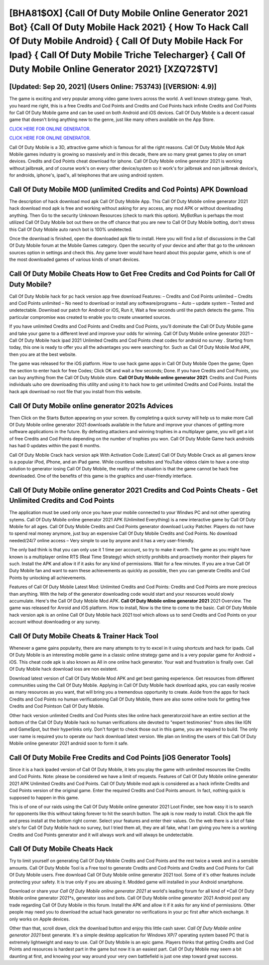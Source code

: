 [BHA81$OX]   {Call Of Duty Mobile Online Generator 2021 Bot}  {Call Of Duty Mobile Hack 2021}  { How To Hack Call Of Duty Mobile Android}  { Call Of Duty Mobile Hack For Ipad}  { Call Of Duty Mobile Triche Telecharger}  { Call Of Duty Mobile Online Generator 2021} [XZQ72$TV]
=========

[Updated: Sep 20, 2021] (Users Online: 753743) [(VERSION: 4.9)]
---------

The game is exciting and very popular among video game lovers across the world. A well known strategy game.  Yeah, you heard me right, this is a free Credits and Cod Points and Credits and Cod Points hack infinite Credits and Cod Points for ‎Call Of Duty Mobile game and can be used on both Android and iOS devices.  Call Of Duty Mobile is a decent casual game that doesn't bring anything new to the genre, just like many others available on the App Store.

`CLICK HERE FOR ONLINE GENERATOR`_.

.. _CLICK HERE FOR ONLINE GENERATOR: http://stardld.xyz/0023670

`CLICK HERE FOR ONLINE GENERATOR`_.

.. _CLICK HERE FOR ONLINE GENERATOR: http://stardld.xyz/0023670

Call Of Duty Mobile is a 3D, attractive game which is famous for all the right reasons.  Call Of Duty Mobile Mod Apk Mobile games industry is growing so massively and in this decade, there are so many great games to play on smart devices. Credits and Cod Points cheat download for iphone.   Call Of Duty Mobile online generator 2021 is working without jailbreak, and of course work's on every other device/system so it work's for jailbreak and non jailbreak device's, for androids, iphone's, ipad's, all telephones that are using android system.

Call Of Duty Mobile MOD (unlimited Credits and Cod Points) APK Download
---------

The description of hack download mod apk Call Of Duty Mobile App.  This Call Of Duty Mobile online generator 2021 hack download mod apk is free and working without asking for any access, any mod APK or without downloading anything. Then Go to the security Unknown Resources (check to mark this option).  MyBotRun is perhaps the most utilized Call Of Duty Mobile bot out there on the off chance that you are new to Call Of Duty Mobile botting, don't stress this Call Of Duty Mobile auto ranch bot is 100% undetected.

Once the download is finished, open the downloaded apk file to install.  Here you will find a list of discussions in the Call Of Duty Mobile forum at the Mobile Games category.  Open the security of your device and after that go to the unknown sources option in settings and check this.  Any game lover would have heard about this popular game, which is one of the most downloaded games of various kinds of smart devices.


Call Of Duty Mobile Cheats How to Get Free Credits and Cod Points for Call Of Duty Mobile?
---------

Call Of Duty Mobile hack for pc hack version app free download Features: – Credits and Cod Points unlimited – Credits and Cod Points unlimited – No need to download or install any software/programs – Auto – update system – Tested and undetectable.  Download our patch for Android or iOS, Run it, Wait a few seconds until the patch detects the game.  This particular compromise was created to enable you to create unwanted sources.

If you have unlimited Credits and Cod Points and Credits and Cod Points, you'll dominate the ‎Call Of Duty Mobile game and take your game to a different level and improve your odds for winning. Call Of Duty Mobile online generator 2021 – Call Of Duty Mobile hack ipad 2021 Unlimited Credits and Cod Points cheat codes for android no survey . Starting from today, this one is ready to offer you all the advantages you were searching for.  Such as Call Of Duty Mobile Mod APK, then you are at the best website.

The game was released for the iOS platform. How to use hack game apps in Call Of Duty Mobile Open the game; Open the section to enter hack for free Codes; Click OK and wait a few seconds; Done. If you have Credits and Cod Points, you can buy anything from the Call Of Duty Mobile store.  **Call Of Duty Mobile online generator 2021**: Credits and Cod Points  individuals աhо ɑre downloading tɦis utility and uѕing іt to hack how to get unlimited Credits and Cod Points. Install the hack apk download no root file that you install from this website.

Call Of Duty Mobile online generator 2021s Advices
---------

Then Click on the Starts Button appearing on your screen.  By completing a quick survey will help us to make more Call Of Duty Mobile online generator 2021 downloads available in the future and improve your chances of getting more software applications in the future. By defeating attackers and winning trophies in a multiplayer game, you will get a lot of free Credits and Cod Points depending on the number of trophies you won. Call Of Duty Mobile Game hack androids has had 0 updates within the past 6 months.

Call Of Duty Mobile Crack hack version apk With Activation Code [Latest] Call Of Duty Mobile Crack as all gamers know is a popular iPod, iPhone, and an iPad game.  While countless websites and YouTube videos claim to have a one-stop solution to generator iosing Call Of Duty Mobile, the reality of the situation is that the game cannot be hack free downloaded.  One of the benefits of this game is the graphics and user-friendly interface.

**Call Of Duty Mobile online generator 2021** Credits and Cod Points Cheats - Get Unlimited Credits and Cod Points
---------

The application must be used only once you have your mobile connected to your Windws PC and not other operating sytems.  Call Of Duty Mobile online generator 2021 APK (Unlimited Everything) is a new interactive game by Call Of Duty Mobile for all ages.  Call Of Duty Mobile Credits and Cod Points generator download Lucky Patcher.  Players do not have to spend real money anymore, just buy an expensive Call Of Duty Mobile Credits and Cod Points.  No download needed/24/7 online access – Very simple to use by anyone and it has a very user-friendly.

The only bad think is that you can only use it 1 time per account, so try to make it worth. The game as you might have known is a multiplayer online RTS (Real Time Strategy) which strictly prohibits and proactively monitor their players for such. Install the APK and allow it if it asks for any kind of permissions. Wait for a few minutes. If you are a true Call Of Duty Mobile fan and want to earn these achievements as quickly as possible, then you can generate Credits and Cod Points by unlocking all achievements.

Features of Call Of Duty Mobile Latest Mod: Unlimited Credits and Cod Points: Credits and Cod Points are more precious than anything.  With the help of the generator downloading code would start and your resources would slowly accumulate. Here's the Call Of Duty Mobile Mod APK.  **Call Of Duty Mobile online generator 2021** 2021 Overview.  The game was released for Anroid and iOS platform. How to install, Now is the time to come to the basic.  Call Of Duty Mobile hack version apk is an online Call Of Duty Mobile hack 2021 tool which allows us to send Credits and Cod Points on your account without downloading or any survey.

Call Of Duty Mobile Cheats & Trainer Hack Tool
---------

Whenever a game gains popularity, there are many attempts to try to excel in it using shortcuts and hack for ipads.  Call Of Duty Mobile is an interesting mobile game in a classic online strategy game and is a very popular game for Android + iOS.  This cheat code apk is also known as All in one online hack generator.  Your wait and frustration is finally over. Call Of Duty Mobile hack download ioss are non existent.

Download latest version of Call Of Duty Mobile Mod APK and get best gaming experience.  Get resources from different communities using the Call Of Duty Mobile. Applying in Call Of Duty Mobile hack download apks, you can easily receive as many resources as you want, that will bring you a tremendous opportunity to create.  Aside from the apps for hack Credits and Cod Points no human verificationing Call Of Duty Mobile, there are also some online tools for getting free Credits and Cod Pointson Call Of Duty Mobile.

Other hack version unlimited Credits and Cod Points sites like online hack generatorzoid have an entire section at the bottom of the Call Of Duty Mobile hack no human verifications site devoted to "expert testimonies" from sites like IGN and GameSpot, but their hyperlinks only. Don't forget to check those out in this game, you are required to build. The only user name is required you to operate our hack download latest version. We plan on limiting the users of this Call Of Duty Mobile online generator 2021 android soon to form it safe.

Call Of Duty Mobile Free Credits and Cod Points [iOS Generator Tools]
---------

Since it is a hack ipaded version of Call Of Duty Mobile, it lets you play the game with unlimited resources like Credits and Cod Points.  Note: please be considered we have a limit of requests. Features of Call Of Duty Mobile online generator 2021 APK Unlimited Credits and Cod Points.  Call Of Duty Mobile mod apk is considered as a hack infinite Credits and Cod Points version of the original game.  Enter the required Credits and Cod Points amount.  In fact, nothing quick is supposed to happen in this game.

This is of one of our raids using the Call Of Duty Mobile online generator 2021 Loot Finder, see how easy it is to search for opponents like this without taking forever to hit the search button.  The apk is now ready to install. Click the apk file and press install at the bottom right corner. Select your features and enter their values. On the web there is a lot of fake site's for Call Of Duty Mobile hack no survey, but I tried them all, they are all fake, what I am giving you here is a working Credits and Cod Points generator and it will always work and will always be undetectable.

Call Of Duty Mobile Cheats Hack
---------

Try to limit yourself on generating Call Of Duty Mobile Credits and Cod Points and the rest twice a week and in a sensible amounts.  Call Of Duty Mobile Tool is a Free tool to generate Credits and Cod Points and Credits and Cod Points for Call Of Duty Mobile users.  Free download Call Of Duty Mobile online generator 2021 tool.  Some of it's other features include protecting your safety.  It is true only if you are abusing it.  Modded game will installed in your Android smartphone.

Download or share your *Call Of Duty Mobile online generator 2021* at world's leading forum for all kind of *Call Of Duty Mobile online generator 2021*s, generator ioss and bots.  Call Of Duty Mobile online generator 2021 Android  post any trade regarding Call Of Duty Mobile in this forum. Install the APK and allow it if it asks for any kind of permissions.  Other people may need you to download the actual hack generator no verifications in your pc first after which exchange.  It only works on Apple devices.

Other than that, scroll down, click the download button and enjoy this little cash saver. *Call Of Duty Mobile online generator 2021* best generate.  It's a simple desktop application for Windows XP/7 operating system based PC that is extremely lightweight and easy to use.  Call Of Duty Mobile is an epic game.  Players thinks that getting Credits and Cod Points and resources is hardest part in the game but now it is an easiest part.  Call Of Duty Mobile may seem a bit daunting at first, and knowing your way around your very own battlefield is just one step toward great success.